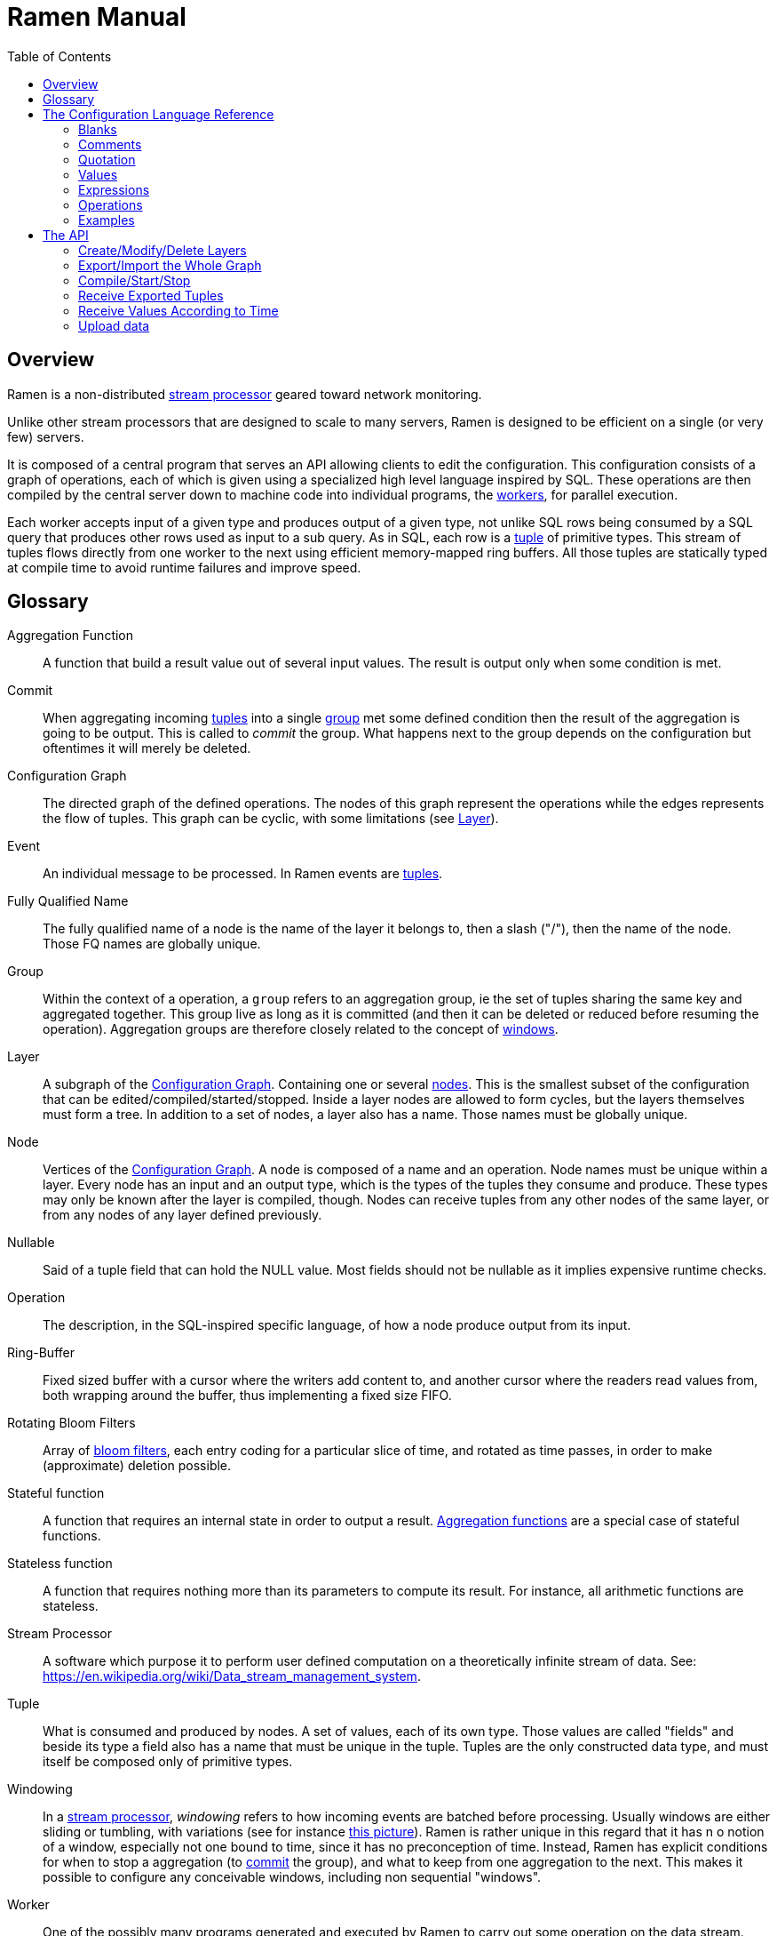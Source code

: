 // vim:filetype=asciidoc expandtab spell spelllang=en ts=2 sw=2
ifdef::env-github[]
:tip-caption: :bulb:
:note-caption: :information_source:
:important-caption: :heavy_exclamation_mark:
:caution-caption: :fire:
:warning-caption: :warning:
:imagesdir: https://github.com/PerformanceVision/ramen/raw/master/docs/
endif::[]

= Ramen Manual
:toc:
:icons:
:lang: en
:encoding: utf-8

== Overview

Ramen is a non-distributed xref:StreamProcessor[stream processor] geared
toward network monitoring.

Unlike other stream processors that are designed to scale to many servers,
Ramen is designed to be efficient on a single (or very few) servers.

It is composed of a central program that serves an API allowing clients to edit
the configuration. This configuration consists of a graph of operations, each
of which is given using a specialized high level language inspired by SQL.
These operations are then compiled by the central server down to machine code
into individual programs, the xref:Worker[workers], for parallel execution.

Each worker accepts input of a given type and produces output of a given type,
not unlike SQL rows being consumed by a SQL query that produces other rows used
as input to a sub query. As in SQL, each row is a xref:Tuple[tuple] of
primitive types.  This stream of tuples flows directly from one worker to the
next using efficient memory-mapped ring buffers.  All those tuples are
statically typed at compile time to avoid runtime failures and improve speed.

== Glossary

[glossary]
[[AggregationFunction]]Aggregation Function::
  A function that build a result value out of several input values.
  The result is output only when some condition is met.

[[Commit]]Commit::
  When aggregating incoming xref:Tuple[tuples] into a single
  xref:Group[group] met some defined condition then the result of the
  aggregation is going to be output. This is called to _commit_ the group.
  What happens next to the group depends on the configuration but oftentimes
  it will merely be deleted.

[[ConfGraph]]Configuration Graph::
  The directed graph of the defined operations. The nodes of this graph
  represent the operations while the edges represents the flow of tuples.
  This graph can be cyclic, with some limitations (see xref:Layer[]).

[[Event]]Event::
  An individual message to be processed. In Ramen events are
  xref:Tuples[tuples].

[[FQName]]Fully Qualified Name::
  The fully qualified name of a node is the name of the layer it belongs to,
  then a slash ("/"), then the name of the node. Those FQ names are globally
  unique.

[[Group]]Group::
  Within the context of a operation, a `group` refers to an aggregation group,
  ie the set of tuples sharing the same key and aggregated together. This
  group live as long as it is committed (and then it can be deleted or reduced
  before resuming the operation). Aggregation groups are therefore closely
  related to the concept of xref:Windowing[windows].

[[Layer]]Layer::
  A subgraph of the xref:ConfGraph[Configuration Graph]. Containing one or
  several xref:Node[nodes]. This is the smallest subset of the configuration
  that can be edited/compiled/started/stopped. Inside a layer nodes are allowed
  to form cycles, but the layers themselves must form a tree.
  In addition to a set of nodes, a layer also has a name. Those names must be
  globally unique.

[[Node]]Node::
  Vertices of the xref:ConfGraph[Configuration Graph]. A node is composed of a
  name and an operation. Node names must be unique within a layer.  Every node
  has an input and an output type, which is the types of the tuples they
  consume and produce. These types may only be known after the layer is compiled,
  though. Nodes can receive tuples from any other nodes of the same layer, or
  from any nodes of any layer defined previously.

[[Nullable]]Nullable::
  Said of a tuple field that can hold the NULL value. Most fields should not be
  nullable as it implies expensive runtime checks.

[[Operation]]Operation::
  The description, in the SQL-inspired specific language, of how a node produce
  output from its input.

[[RingBuffer]]Ring-Buffer::
  Fixed sized buffer with a cursor where the writers add content to, and
  another cursor where the readers read values from, both wrapping around the
  buffer, thus implementing a fixed size FIFO.

[[RotatingBloomFilters]]Rotating Bloom Filters::
  Array of https://en.wikipedia.org/wiki/Bloom_filter[bloom filters], each
  entry coding for a particular slice of time, and rotated as time passes, in
  order to make (approximate) deletion possible.

[[StatefulFunction]]Stateful function::
  A function that requires an internal state in order to output a result.
  xref:AggregationFunction[Aggregation functions] are a special case of
  stateful functions.

[[StatelessFunction]]Stateless function::
  A function that requires nothing more than its parameters to compute its
  result. For instance, all arithmetic functions are stateless.

[[StreamProcessor]]Stream Processor::
  A software which purpose it to perform user defined computation on a
  theoretically infinite stream of data.
  See: https://en.wikipedia.org/wiki/Data_stream_management_system.

[[Tuple]]Tuple::
  What is consumed and produced by nodes.  A set of values, each of its own
  type. Those values are called "fields" and beside its type a field also has a
  name that must be unique in the tuple.  Tuples are the only constructed data
  type, and must itself be composed only of primitive types.

[[Windowing]]Windowing::
  In a xref:StreamProcessor[stream processor], _windowing_ refers to how
  incoming events are batched before processing. Usually windows are either
  sliding or tumbling, with variations (see for instance
  https://i.stack.imgur.com/mm06A.jpg[this picture]). Ramen is rather unique
  in this regard that it has n o notion of a window, especially not one bound
  to time, since it has no preconception of time. Instead, Ramen has explicit
  conditions for when to stop a aggregation (to xref:Commit[commit] the
  group), and what to keep from one aggregation to the next. This makes it
  possible to configure any conceivable windows, including non sequential
  "windows".

[[Worker]]Worker::
  One of the possibly many programs generated and executed by Ramen to carry
  out some operation on the data stream.

== The Configuration Language Reference

We describe first values, then expressions, then operations.  All these
concepts reference each others so there is no reading order that would save
you from jumping around. First reading may not be clear but everything should
eventually fall into place.

=== Blanks

Any blank or newline is a separator.

=== Comments

As in SQL, two dashes introduce a line comment. Everything from those dashes
and the end of that line is considered a space.

There is no block comments.

=== Quotation

Some rare reserved keywords cannot be used as identifiers unless surrounded by
simple quotes.

=== Values

==== NULLs

Like in SQL, some field may have the NULL value. Ramen typing system knows what
value can be NULL and spare the NULL checks unless necessary.

Users can check if a nullable value is indeed NULL using the +IS NULL+ or +IS
NOT NULL+ operators, which turn a nullable value into a boolean. This is useful
in `where` clauses.

+NULL+ is both a type and a value. The +NULL+ value is the only possible value
of the +NULL+ type, or a possible value for any nullable field.

To write a literal +NULL+ value (of the +NULL+ type, for what it's worth),
enter `NULL`.

==== Booleans

The type for booleans is called `boolean` (`bool` is also accepted).
Boolean true and false are spelled `true` and `false`.

==== Strings

The type for character strings is called `string`.  A literal string is double
quoted (with +"+). To include a double-quote, backslash it.  Other characters
can be backslashed: single quote (+"\'"+), newlines (+"\n"+ and +"\r"+),
horizontal tab (+"\t"+), backspace (+"\b"+) and the backslash itself (+"\\"+).

Some functions consider strings as UTF-8 encoded, some consider strings as mere
sequence of bytes.

==== Floats

The type for real numbers is called `float`. It is the standard IEEE.754 64
bits float.  Literal values will cause minimum surprise: dot notation
(`"3.14"`) and scientific notation (`"314e-2"`) are supported.

==== Integers

Ramen allows integer types of 5 different sizes from 8 to 128 bits, signed
or unsigned: `i8`, `i16`, `i32`, `i64`, `i128`, that are signed, and `u8`,
`u16`, `u32`, `u64` and `u128`, that are unsigned.

When writing a literal integer you can specify its intended type by suffixing
it with the type name (for instance: `42u128` would be an unsigned integer 128
bits wide). If you do not then Ramen will choose the narrowest possible type
that can accommodate that integer value and that's not smaller than i32.  Thus,
to get a literal integer smaller than i32 one has to suffix it.

In addition to the suffix, you can also use a cast, using the type name as a
function: `u128(42)`. This is equivalent but more general as it can be used on
other expression than simple literal integers.

==== Network addresses

Ethernet addresses are accepted with the usual notation, such as:
`18:d6:c7:28:71:f5` (without quotes, those are not strings!) They are
internally stored as 48bits unsigned integers and can be casted from/to other
integer types.

IP addresses are also accepted, either v4 or v6, again without strings.

CIDR addresses are also accepted; for instance `192.168.10.0/24`.

Some functions will check that an IP belongs to a CIDR.

=== Expressions

==== Literal values

Any literal value (as described in the previous section) is a valid expression.

==== Tuple field names

In addition to literal values one can refer to a tuple field. Which tuples are
available depends on the clause but the general syntax is:
`tuple_name.field_name`. The prefix (before the dot) can be omitted in most
cases and then the field is understood to refer to the "in" tuple (the input
tuple).

Here is a list of all possible tuples, in order of appearance in the data flow:

[[input-tuple]]
===== Input tuple

The tuple that has been received as input.  Its name is `in` and that's also
the default tuple when the tuple name is omitted.

You can use the `in` tuple in all clauses as long as there is an input.
When used in a `commit` clause, it refers to the last received tuple.

[[last-in-tuple]]
===== Last Input tuple

Named `in.last`, it is the _previous_ input tuple.
Can be used to retrieve the field of the previous received tuple.

Can be used in the `where`, `select` and `commit/flush` clauses.

When `in` is the first tuple ever, then `in.last` is the same as `in`.

[[selected-tuple]]
===== Selected tuple

Named `selected.last`, this is the last tuple that passed the +WHERE+ filter
(before `in`).

The `selected.last` tuple can be used anywhere but in a `group-by` clause.

There is also a `selected` tuple that has only virtual fields.
See xref:virtual-fields[next section about virtual fields] for details.

When `in` is the first tuple to pass the +WHERE+ filter then `selected.last`
is the same as `in`. This situation can nonetheless be detected using the
`#count` virtual field.

[[unselected-tuple]]
===== Unselected tuple

Named `unselected.last`, this is the last tuple that failed to pass the
+WHERE+ filter.

It can be used in the same places as the `selected` tuple, that is pretty much
everywhere.

When no tuple failed the +WHERE+ filter yet, then `unselected.last` is the same as `in` but for the virtual fields.

There is also a `unselected` tuple that has only virtual fields.

[[output-tuple]]
===== Output tuple

The tuple that is going to be output (if the +COMMIT+ condition holds
`true`).  Its name is `out`.  The only places where it can be used is in the
commit and `flush-when` clauses.

It is also possible to refer to fields from the out tuple in `select` clauses
which creates the out tuple, but only if the referred fields has been defined
earlier. So for instance this is valid:

[source,sql]
----
  SELECT
    sum payload AS total,
    end - start AS duration,
    total / duration AS bps
----

where we both define and reuse the fields `total` and `duration`. Notice that
here the name of the tuple has been eluded -- despite "in" being the default
tuple, on some conditions it is OK to leave out the "out" prefix as well.
This would be an equivalent, more explicit statement:

[source,sql]
----
  SELECT
    sum in.payload AS total,
    in.end - in.start AS duration,
    out.total / out.duration AS bps
----

It is important to keep in mind that the input and output tuples have
different types.

[[first-tuple]]
===== First tuple

Named `group.first` or just `first`, refers to the first tuple of an
aggregation.  Can be used anywhere but in the `group-by` clause itself.

Same type as the input tuple.

There is also a `group` tuple with only virtual fields.

[NOTE]
It is worth noting that it makes the operation slower to use any tuple from
the `group` family in the `where` clause since it requires to build the key and
retrieve the aggregate even for tuples that will end up being filtered out.

[[last-tuple]]
===== Last tuple

Named `group.last` or just `last`.  Same as `first`, but refers to the last
tuple aggregated in the current bucket.

Same type as the input tuple.

Differs from `previous` by its type (`previous` is the current product of the
operation while `last` is the last aggregated _input_ tuple) and in that it
can also be used in the `select` clause and the `where` clause.

[[previous-tuple]]
===== Previous tuple

Named `group.previous` or just `previous`, refers to the previous version of
the output tuple. Notice that this is not the lastly output tuple but the
previous value for `out`, which have actually been output only if the commit
expression returned true (and the aggregate haven't been flushed).

Can only be used in the `commit` clause or `flush-when` clause.

When the aggregate is fresh new then that tuple is set to `out`.

Same type as the `out` tuple, obviously.

Usage example:

[source,sql]
----
  SELECT key, LAST(signal) AS signal GROUP BY key
    COMMIT WHEN previous.signal != out.signal
    FLUSH WHEN false
----

To transform a succession of `key, signal` with possibly many times the same
signal value into a stream of `key, signal` omitting the repetitions.

[[virtual-fields]]
===== Virtual fields

In addition to the normal fields of the tuples, some special tuples have
'virtual' fields, that are fields which values are computed internally rather
than explicitly in the operation code.  To distinguish them from normal
fields their name starts with a dash ('#').  Here is a list of all available
virtual fields and which tuple they apply to:

.Virtual Fields
|===
|Field name| Content

| `in.#count`
| How many tuples have been received (probably useless in itself but handy for comparison or with modulus).

| `selected.#count`
| How many tuples have passed the WHERE filter.

| `selected.#successive`
| How many tuples have passed the WHERE filter without any incoming tuple failing to pass.

| `unselected.#count`
| How many tuples have failed the WHERE filter.

| `unselected.#successive`
| How many tuples have failed the WHERE filter without any incoming tuple passing it.

| `group.#count`
| How many tuples were added so far to form the output tuple. Can be used both in the `where` clause and in the `select` clause.

| `group.#successive`
| How many successive incoming tuples were assigned to that group (same `group by` key).

| `out.#count`
| In the `select` clause, how many tuples have been output so far. For +SELECT+ operations, use `selected.#count` instead.
|===

NOTE: `group.#successive` is unchanged by an aggregate flush operation and
therefore make little sense in a `remove/keep` clause.

==== Operators and Functions

Predefined functions can be applied to expressions to form more complex
expressions.

You can use parentheses to group expressions.  A
xref:table-of-precedence[table of precedence] is given at the end of this
section.

Here we list all available functions. There is no way to define your own
functions short of adding them directly into Ramen source code. Therefore,
there is no real difference between 'operators' and 'functions'.

It is more useful to distinguish between stateless and stateful functions,
though. Function state (for those that have one) can be chosen to have either a
global lifespan or a per-group lifespan. The default lifespan for aggregate
functions is the group and the default lifespan for other stateful functions is
global.  Add "globally" after the function name to force it to use the global
lifespan and "locally" to force the per-group lifespan. For instance, the `sum`
function, being an aggregate function, use a group-wise state by default,
meaning +sum x+ is equivalent to +sum locally x+. To make it use a global state
(and build the sum over all incoming tuples regardless of how they are
grouped), write: +sum globally x+.

===== Boolean operators

`and`, `or`: infix, +bool ⨉ bool → bool+

`not`: prefix, +bool → bool+

===== Arithmetic operators

`+`, `-`, `*`, `//`, `^`: infix, +num ⨉ num → num+, where +num+ can be
any numeric type (integer or float).

The size of the result is the largest of the size of the operands.  Both
operands will also be converted to the largest of their type before proceeding
to the operation. For instance, in `1 + 999`, `1` will be converted to +i16+
(the type of `999`) and then a 16 bits addition will yield a 16 bits result
(regardless of any overflow). If you expect an overflow then you need to
explicitly cast to a larger type.

Notice that `//` is the integer division

`/`: infix, floating point division, +float ⨉ float → float+.

`%`: infix, the integer remainder, +int ⨉ int → int+.

`abs`: prefix, absolute value, +num ⨉ num → num+.

===== Comparison operators

`>`, `>=`, `<=`, `<`: infix, +num ⨉ num → bool+.

`=`, `!=`, `<>`: infix, +any ⨉ any → bool+, where +any+ refers to any type.

Notice that `<>` and `!=` are synonymous.

As for arithmetic operators, operand types will be enlarged to the largest
common type and the operation will return that same type.

===== Time related functions

`age of ...` or `age(...)`. Expects its argument to be a timestamp in the UNIX
epoch and will return the difference between that timestamp and now.

`now` returns the current timestamp as a float.

`sequence` or `sequence(start)` or `sequence(start, step)`

Will output a sequence increasing (of the given `step`, or `1` by default) at
every read incoming tuple (or at every produced tuples, for +YIELD+
operations).

===== Casts

Any type name used as a function would convert its argument into that type.
For instance: `int16(42)` or `int16 of 42`.

===== NULL related function

`is [not] null`: postfix, +any nullable → bool+.

Turns a nullable value into a boolean. Invalid on non-nullable values.

For instance: `null is null` is trivially true, while `some_field is not
null` can be either true or not depending on the tuple at hand.

`42 is null` is an error, though, as 42 is not nullable.

`coalesce`: prefix, +any nullable ⨉ ... ⨉ any non nullable → any non
nullable+

Get rid of nullability by providing a fallback non-nullable value. The result
will be the value of the first non-null argument, and is guaranteed to be
non-nullable.

===== String functions

`length`, prefix, +string → uint16+: length _in bytes_ of a string.
(TODO: length in characters)

`+`, infix, +string ⨉ string → string+, concatenation.

`lower`, prefix, +string → string+, convert to lowercase.

`upper`, prefix, +string → string+, convert to uppercase.

Notice that `lower` and `upper` will alter only characters that are part
of the US-ASCII character set.

`like`, prefix, +string ⨉ pattern → bool+ where any '%' in pattern will
match any substring. TODO: '_' to match any single character.

`split`, prefix, +string ⨉ string → multiple strings+ where the first string
is the delimiter where to cut the second string. This function output each
fragment successively.

===== Arithmetic functions

`abs`, prefix, +num → num+, absolute value.

`exp`, prefix, +num → float+, exponential.

`log`, prefix, +num → float+, logarithm.

`sqrt`, prefix, +num → float+, square root.

===== Network functions

`in`, infix, +address ⨉ cidr → bool+, true iif the given address belongs to
the CIDR range. Notice that the address can be either IPv4 or IPv6 but the
CIDR must correspond to it.

===== Miscellaneous stateless functions

`hash`, prefix, +any → int64+, turn anything into a 64 bits integer.

==== Aggregate functions

Aggregate functions are stateful functions that combines the current value
with previous values.  For instance, `max response_time` will compute the max
of all the `response_time` fields of all incoming tuples (until the `commit`
clause instruct Ramen to output this aggregated tuple).

===== Min, Max, Sum, Avg

Compute the `max`, `min`, `sum` and `avg` of the (numeric) input values.

For `sum`, beware that you may want a larger integer type than the one from
the operand!

===== And, Or

Compute the logical `and` and `or` of the (boolean) input values.

===== First, Last

Remember only the `first` or the `last` value encountered in this aggregation.

===== Percentile

Most aggregate functions needs only to keep the current aggregate value and
can combine it with new incoming values to produce the next current
aggregate.

This function is more expensive as it requires to actually keep all
encountered values until the aggregate is flushed.

Example: `95th percentile of (response_time + data_transfert_time)`

Notice the infix notation.

==== Timeseries functions

`lag`, prefix, +int ⨉ any → any+, delayed value of some expression. For
instance, `lag (3, f)` returns the value of f 3 steps earlier. Can be used for
instance to compute a poor man's derivative `f - lag(1, f)`

Following functions share the notion of _seasonality_.

Seasonality is like weak periodicity: a seasonal timeseries is a timeseries
which is strongly auto-correlated for some period P without being strictly
periodic. When this is the case, one often wants to compute some function
over the past k same seasons. For instance, if `v` has a seasonality of `p`,
one might want to know the average of the last 10 seasons:
`(v(t-p) + v(t-2p) + v(t-3p) + ... + v(t-10p)) / 10`.

The following functions are such functions, parameterized by `p` (the
seasonality) and `k` (how many seasons in the past to consider). Notice that
in the example above as well as in the functions below the current value is
skipped: `v(t)` is not in the average. This is because we often want to
compare the past seasons with the current value.

Seasonality is similar to fixed length windows but implemented at the
function level rather than at the aggregation level.

`season_moveavg`, prefix, +int ⨉ int ⨉ num → float+, seasonal moving
average.

For a timeseries of seasonality `p` (first parameter), returns the average of
the last `k` values (second parameter), skipping the current one. The third
parameter is numerical expression. The result will be a float. This is the
same computation than the exemple given above.

`moveavg`: same as `season_moveavg` with `p=1`.

`k-moveavg` or `k-ma`: alternative infix syntax for `moveavg`.

`season_fit`, prefix, +int ⨉ int ⨉ num → float+, linear regression
(fitting).

`fit`: same as `season_fit` with `p=1`.

`season_fit_multi`, prefix, +int ⨉ int ⨉ num ⨉ ... → float+, multiple linear
regression. This is a variadic function. The first `num` (mandatory) is the
parameter to be fitted, and all other following optional numbers are
regression parameters helping with the fitting.

`fit_multi`: same as `season_fit_multi` for `p=1`.

`smooth`, prefix, +float ⨉ num → float+, exponential smoothing of the value
(second parameter). The first parameter is a constant float providing the
exponent (between 0 and 1, the smaller the softer the smooth).

`smooth`, prefix, +num → float+, same as above with a default smoothing
factor of 0.5.

==== Miscellaneous Stateful Functions

`remember`, prefix, +float ⨉ float ⨉ float ⨉ any → bool+, tells if a value
have been seen before.

This uses rotating bloom filters. First parameter is the false positive rate
that should be aimed at, second is how to compute the event time, third is
the duration, in seconds, that the function should remember values, and
finally the last argument is the value to remember. The function will return
true if it remember that value (and it will memorize it for next calls).
There can be false positives (`remember` returning true while in fact that
very value has never been seen) but no false negative (`remember` returning
false while this value had in fact been seen earlier).

Notes:

- To remember a value made of several components you could use the `hash`
  function.

- When possible, it might save a lot of space to aim for a high false
  positive rate and account for it in the surrounding calculations, as
  opposed to aim for a low false positive rate.

==== Conditionals

Conditional expressions can appear anywhere an expression can.  Conditions
are evaluated from left to right and evaluation stops as soon as the
consequent is determined.

===== CASE Expressions

The only real conditional is the case expression. Other forms of conditionals
are just syntactic sugar for it. Its general syntax is:

[source,sql]
----
CASE
  WHEN cond1 THEN cons1
  WHEN cond2 THEN cons2
  ...
  ELSE alt
END
----

...where you can have as many `when` clauses as you want, including 0, and
the `else` clause is also optional.

All conditions must be of type bool. Consequents can have any type as long
as they have all the same. That is also the type of the result of the
CASE expression.

Regarding nullability: if there are no else branch, or if any of the
condition or consequent is nullable, then the result is nullable. Otherwise
it is not.

===== Variants

`IF cond THEN cons` or `IF(cond, cons)`: simple variant that produce either
`cons` (if `cond` is true) or `NULL`.

`IF cond THEN cons ELSE alt` or `IF(cond, cons, alt)`: same as above but with
an ELSE branch.

[[table-of-precedence]]
==== Operator precedence

From higher precedence to lower precedence:

.Table Operator precedence
|===
|Operator |Associativity

| functions
| left to right

| `not`, `is null`, `is not null`
| left to right

| `^`
| right tot left

| `*`, `//`, `/`, `%`
| left to right

| `+`, `-`
| left to right

| `>`, `>=`, `<`, `<=`, `=`, `<>`, `!=`
| left to right

| `or`, `and`
| left to right
|===


=== Operations

==== Read

The simplest way to get tuples may be to read them from CSV files. The +READ+
operation does just that, reading a set of files and then waiting for more
files to appear in the specified path.

Its syntax is:

[source,sql]
----
  READ [AND DELETE] FILES "file_pattern"
    [ PREPROCESS WITH "preprocessor" ]
    [ SEPARATOR "separator" ] [ NULL "null" ] (
    first_field_name first_field_type [ [ NOT ] NULL ],
    second_field_name second_field_type [ [ NOT ] NULL ],
    ...
  )
----

If +AND DELETE+ is specified then files will be deleted as soon they are
opened (or as soon as they are fully read, when a preprocessor is used).

The +file_pattern+, which must be quoted, is a file name that can use the
star character ("*") as a wildcard matching any possible substring. This
wildcard can only appear in the file name section of the path and not in any
directory, though.

In case a proprocessor is given then it must accept the file content in its
standard input and outputs the actual CSV in its standard output.

The CSV will then be read line by line, and a tuple formed from a line by
splitting that line according to the delimiter (the one provided or the
default coma (",")). The rules to parse each individual data types in the CSV
are the same as to parse them as literal values in the node operation code.
In case a line fails to parse it will be discarded.

The CSV reader cannot parse headers.  CSV field values can be double-quoted
to escape the CSV separator from that value.

If a value is equal to the string passed as NULL (the empty string by
default) then the value will be assumed to be NULL.

Field names must be valid identifiers (aka string made of letters,
underscores and digits but as the first character), field types must be one
of `bool`, `string`, `float`, `u8`, `i8`, `u16`, etc...  and nullable, if
set, must be either `null` or `not null` to specify whether this field can be
NULL or not (default to `null`).

Examples:

[source,sql]
----
READ FILE "/tmp/test.csv" SEPARATOR "\t" NULL "<NULL>" (
  first_name string NOT NULL,
  last_name string,
  year_of_birth u16 NOT NULL,
  year_of_death u16)
----

[source,sql]
----
READ FILES "/tmp/test/*.csv.gz" PREPROCESSOR "zcat" (
  first_name string NOT NULL,
  last_name string)
----

==== Receive

A variation of the above: Instead of +READ FILE "pattern"+ just enter +RECEIVE+
and Ramen will accept CSV file POSTed at +/upload/node_fully_qualified_name/+
and will process them as they were CSV files taken from the file system.

Notice that in that case the CSV file will not be kept in the file system and
will therefore not be read again after restart, as if +AND DELETE+ was
provided in a +READ FILE+ operation.

Example:

[source,sql]
----
RECEIVE SEPARATOR "\t" NULL "<NULL>" (
  first_name string NOT NULL,
  last_name string)
----

==== Yield

If you just want a constant expression to supply data to its child nodes
you can use the yield expression. This is particularly useful in conjunction
with the `now` and `sequence` functions, or for tests, but otherwise rather
pointless.

Syntax:

[source,sql]
----
  YIELD expression1 AS name1, expression2 AS name2, expression3 AS name3...
----

Yield merely produces an infinite stream of tuples, as fast as the downstream
nodes can consume them.

==== Group By

Group-By is the meat of Ramen's operation. It performs filtering,
aggregation, windowing and projection. As each of those processes are
optional let's see each of them separately before diving into the big
picture.

===== Filtering - the `where` clause

If all you want is to select tuples matching some conditions, all you need is a
filter. For instance, if you have a source of persons and want to filter only
men older than 40, you could create an operation consisting of a single `where`
clause, such as:

[source,sql]
----
WHERE is_male AND age > 40 FROM source
----

As is evidenced above, the syntax of the `where` clause is as simple as:

[source,sql]
----
WHERE condition FROM source
----

Notice that the clauses order within an operation generally doesn't
matter so this would be equally valid:

[source,sql]
----
FROM source WHERE condition
----

The condition can be any expression which type is a non-nullable boolean.

NOTE: The default `where` clause is +WHERE true+.

===== Projection - the `select` clause

To follow up on previous example, maybe you are just interested in the
persons name and age. So now you could create this operation to select only
those:

[source,sql]
----
SELECT name, age FROM source
----

Instead of mere field names you can write more interesting expressions:

[source,sql]
----
SELECT (IF is_male THEN "Mr. " ELSE "Ms. ") + name AS name,
       age date_of_birth as age_in_seconds
FROM source
----

The general syntax of the `select` clause is:

[source,sql]
----
  SELECT expression1 AS name1, expression2 AS name2, ...
----

You can also replace _one_ expression anywhere in this list by a star (`*`).
All fields from the input which are not already present in the list will be
copied over to the output. What is meant here by "being present" is: having
the same field name and a compatible type. Since field names must be unique,
this is an error if an expression of an incompatible type is aliased to the
same name of an input type together with the star field selector.

NOTE: The default `select` clause is: +SELECT *+

===== Aggregation

Some functions that might be used in the +SELECT+ build their result
from several input values, and output a result only when some condition is
met. Aggregation functions are a special case of stateful functions.
Stateful functions are functions that needs to maintain an internal state in
order to be able to output a result. A simple example is the `lag` function,
which merely output the past value for every new value.

The internal state of those functions can be either global to the whole
operation, or specific to a group, which is the default. A group is a set of
input tuple sharing something in common. For instance, all persons with the
same age and sex. LEt's take an example, and compute the average salary per
sex and age. `avg` is the archetypal aggregation function.

[source,sql]
----
SELECT avg salary FROM employee GROUP BY age, is_male
----

What happens here for each incoming tuple:

. Extract the fields age and is_male and makes it the `key` of this tuple;

. Look for the group for this key.

.. If not found, create a new group made only of this tuple. Initialize its
   average salary with this employee's salary;

.. If found, add this salary to the average computation.

The `group-by` clause in itself is very simple: it consists merely on a list of
expressions building a key from any input tuple:

[source,sql]
----
GROUP BY expression1, expression2, ...
----

You can mix stateful functions drawing their state from the group the tuple
under consideration belongs to, with stateful functions having a global state.
Where a stateful function draws its state from depends on the presence or
absence of the `globally` modifier to the function name. For instance, let's
also compute the global average salary:

[source,sql]
----
SELECT avg salary, avg globally salary AS global_avg_salary
FROM employee GROUP BY age, is_male
----

Each time the operation will output a result, it will have the average (so far)
for the group that is output (automatically named `avg_salary` since no better
name was provided) and the average (so far) globally (named explicitly
`global_avg_salary`).

Contrary to SQL, it is not an error to select a value from the input tuple with
no aggregation function specified. The output tuple will then just use the
current input tuple to get the value (similarly to what the `last` aggregation
function would do).

This is also what happens if you use the `*` (star) designation in the `select`
clause. So for instance:

[source,sql]
----
  SELECT avg salary, *
  FROM employee GROUP BY age, is_male
----

...would output tuples made of the average value of the input field +salary+
and all the fields of input tuples, using the last encountered values.

NOTE: The default `group-by` clause is: nothing! All tuples will be assigned
to the same and only group, then.

Hopefully all is clear so far. Now the question that's still to be addressed
is: When does the operation output a result? That is controlled by the
`commit` clause.

===== Windowing, part 1: the `commit` clause

Windowing is a major difference with SQL, which stops aggregating values when
it has processed all the input. Since stream processors model an unbounded
stream of inputs one has to give this extra piece of information.

Conceptually, each time a tuple is received Ramen will consider each group
one by one and evaluate the +COMMIT+ condition to see if an output should be
emitted.

Obviously, Ramen tries very hard *not* to actually do this as it would be
unbearably slow when the number of groups is large. Instead, it will consider
only the groups for which the condition might have changed ; usually, that
means only the group which current tuple belongs to.

So, the syntax of the `commit` clause is simple:

[source,sql]
----
COMMIT WHEN condition
----

...where, once again, condition can be any expression which type is a
non-nullable boolean.

NOTE: The default `commit` clause is: +true+, to commit every selected tuples.

The next and final step to consider is: when a tuple is output, what to do
with the group? The simplest and more sensible thing to do is to delete it so
that a fresh new one will be created if we ever met the same key.

Indeed, the above syntax is actually a shorthand for:

[source,sql]
----
COMMIT AND FLUSH WHEN condition
----

This additional +AND FLUSH+ means exactly that: when the condition is true,
commit the tuple _and_ delete (flush) the group.

If this is the default, what are the other options?

===== Windowing, part 2: the `flush` clause

Instead of deleting the group, one can:

- Remove the `n` oldest entries with +SLIDE n+;
- Remove all entries satisfying a condition with +REMOVE condition+;
- Conversely, keep only the entries satisfying a condition with +KEEP condition+
  (syntactic sugar for +REMOVE not (condition)+);

Notice that +SLIDE+ assumes that the tuples are received in some meaningful
order, which is generally not true. It is thus often safer to use a proper
filter and use a time value (or other ordered value) from the input tuple to
perform the selection, for a very modest performance fee.

TODO: an +ORDER BY expression+ to goes with the +SLIDE+.

Also, it is important to be aware that "removing" tuples from the aggregate
requires that all received tuples be kept for next aggregate and be "replayed"
when the aggregate is "flushed"; therefore windowing has a sizeable impact on
performance, memory wise as well as time wise, and should be used only when a
small number of tuples are kept from one window to the next.

So the syntax for the `commit` clause that has been given in the previous
section should really have been:

[source,sql]
----
COMMIT [ AND [ FLUSH | SLIDE n | REMOVE condition | KEEP condition ] ] WHEN condition
----

There is no +FLUSH+ method to keep the group as it is, but you could easily
+SLIDE 0+, for instance. But even better not to flush at all, since _when_ to
flush is also a parameter that can be set independently of when to commit.

Indeed, when its not bundled with the `commit` clause, the `flush` clause is:

[source,sql]
----
( FLUSH | SLIDE n | REMOVE condition | KEEP condition ) WHEN condition
----

so to keep the groups as they are the simplest is to add:

[source,sql]
----
FLUSH WHEN false
----

Notice that when an explicit `flush` clause is present, then the flush method
must not also be bundled with the `commit` clause, as that would be redundant
at best and ambiguous at worse.

So, as an example, suppose we want the average salaries emitted every time we
added 10 persons in the aggregation group:

[source,sql]
----
SELECT avg salary, avg globally salary AS global_avg_salary
FROM employee GROUP BY age, is_male
COMMIT WHEN group.#count >= 10
FLUSH WHEN false
----

Suppose instead we want a sliding window over the last 10 persons of a group:

[source,sql]
----
...
COMMIT AND SLIDE 1 WHEN group.#count >= 10
----

NOTE: The default `flush` clause is to flush the group after committing a
tuple.

===== Outputting: How Tuples Are Sent To Child Nodes

When Ramen commits a tuple, what tuple exactly is it?

The output tuple is the one that is created by the `select` clause, with no
more and no less fields. The types of those fields is obviously heavily
influenced by the type on the input tuple. This type itself comes mostly from
the output type of the parent nodes. Therefore changing an ancestor
operation might change the output type of an unmodified node.

The output tuple is then sent to each of the children nodes, before a new input
tuple is read. No batching takes place in the nodes, although batching does
take place in the communication in between them (the ring-buffers).  Indeed,
when a node has no tuple to read it _sleeps_ for a dynamic duration that is
supposed to leave enough time for N tuples to arrive, so that next time the
node is run by the operating system there are, in average, N tuples waiting.
This behavior is designed to be efficient (minimizing syscalls when busy and
avoiding trashing the cache), but offers no guaranteed batching. If a
computation requires batches then those batches have to be computed using
windowing, as described above.

===== Outputting: Notifying External Tools

Ramen is designed to do alerting, that is to receive a lot of information, to
analyze and triage it, and eventually to send some output result to some
external program. By design, there is a huge asymmetry between input and
output: Ramen receives large amount of data and produces very little of it.
This explains why the mechanisms for receiving tuples are designed to be
efficient while mechanisms for sending tuples outside are rather designed to
be convenient.

And what's more convenient than a simple HTTP GET?

A +Group By+ operation can have a `notify` clause that will cause Ramen to
get the specified URL via HTTP whenever a tuple is xref:Commit[committed].

The URL parameter is a string that can contain special placeholders for the
output tuple field names (with or without the "out" prefix) that will be
replaced by the actual field value.

So for example, given a stream of people with both a name and a location, we
could notify some service each time a person named "Waldo" is spotted:

[source,sql]
----
NOTIFY "http://i_found_waldo.com/?location=${location}"
WHEN name = "Waldo"
----

NOTE: +WHEN+ is an alias for +WHERE+.

This works because the default `select` clause is +SELECT *+ and the default
`commit` clause is to commit every selected tuple.

The result of the GET is discarded.

===== Outputting: Exporting Tuples For Posterity

Storing output tuples can be useful, but doing so for every node would be
wasteful.

You can select which nodes output is to be stored on disc with the `export`
clause.

Just marking a +Group By+ operation with the +EXPORT+ keyword alone is enough
for all produced tuples to be stored. Stored tuples can later be retrieved
using the `export` API.

When later retrieval of tuples is important, it is even better to tell Ramen
how to compute the tuple-time, so that accurate timeseries can be retrieved
using the `timeseries` API. That is what the rest of the `export` clause is
for.

[source,sql]
----
EXPORT [ EVENT STARTING AT identifier [ * scale ]
             [ WITH DURATION [ identifier [ * scale ] | constant ] |
               AND STOPPING AT identifier [ * scale ] ] ]
----

Contrary to most stream processing tools, events have not only a time but a
duration, that can be specified either as an actual length or as an ending
time.

In the above, +identifier+ represent the name of an input field where the
event time (or duration) is to be found. +scale+ must be a number and the
field it applies to must be multiplied by this number to obtain seconds
(either to build a time as a UNIX timestamp or to obtain a duration).
+constant+ is a constant number of seconds representing the duration of the
event, if it's known and constant.

With all these information, the `timeseries` API call will be able to produce
accurate results.

In the future these might also be used to obtain default time for functions
requiring it (such as the `remember` function).

For instance if we had minutely metric collection from sensors with a field
"time" in milliseconds we could write:

[source,sql]
----
SELECT whatever FROM sensors WHERE some_condition
EXPORT EVENT STARTING AT time * 0.001 WITH DURATION 30
----

===== Outputting: Limiting The Output

Many time when triaging data we want to consider only the most important of
the aggregation groups, for some definition of "important".

For instance, we may want to focus on the top 10 lowest yearly salary in our
employee stream so that we do not waste processing time on the rest.

The `top` clause offers to ignore all but the most important groups:

[source,sql]
----
SELECT name FROM employee
GROUP BY name
TOP 10 BY -avg(salary) WHEN group.#count = 12
----

Notice that the minus sign before the `avg` function: this is because TOP
selects the highest result of the given expression. As we want to select the
lowest salaries we have to ask for the top negative salaries.

Notice also that the top replaces both the `commit` and `flush` clauses with a
single condition that will in practice work like a global `commit and flush`
clause: once this condition is met all groups will be output and reset. After
that a whole new TOP will start with the next tuples to come.

The general syntax of the `top` clause is:

[source,sql]
----
TOP number BY expression WHEN condition
----

Where the number must be a positive integer and the expression must refers only
to the input tuple and produce a number that will be used as a _weight_
contributed to the group by that input tuple.

The presence of a `top` clause changes slightly how a +Group By+ operation
works. First and foremost, the number of groups that are maintained in memory
is reduced to the same magnitude as the selected number, which can greatly
reduce the memory footprint of the operation.

===== The Complete Picture

We are now able to give the full syntax and semantic of the +Group By+
operation:

[source,sql]
----
SELECT expression1 AS name1, expression2 AS name2, ...
WHERE condition
FROM source
GROUP BY expression1, expression2, ...
TOP number BY expression WHEN condition
COMMIT [ AND ( FLUSH | SLIDE n | REMOVE condition | KEEP condition ) ] WHEN condition
( FLUSH | SLIDE n | REMOVE condition | KEEP condition ) WHEN condition
EXPORT [ EVENT STARTING AT identifier [ * scale ]
             [ WITH DURATION [ identifier [ * scale ] | constant ] |
               AND STOPPING AT identifier [ * scale ] ] ]
----

Each of those clauses can be specified in any order and can be omitted but for
the `from` clause; Also, when +TOP+ is specified then no +COMMIT+ or +FLUSH+
must be present.

The semantic is:

For each input tuple, compute the key and retrieve the current aggregate, if
any. If no current aggregate exists for this key yet then start a new one.
Then evaluate the `where` clause: if it is false, skip that input (and discard
the new aggregate that might have been created).  If the `where` clause yields
true, accumulates that input into that aggregate (actual meaning depending on
what functions are used in the operation). If a `top-by` clause is present,
limit the number of kept groups to the top N contributors according to the
given metric.  Compute the current output-tuple.

With all this, evaluates the `commit` clause (or the top condition): if it is
true then send the output tuple to all children, and if the export keyword is
present also store it on disc. Should this input tuple be replayed when
flushing this aggregate, store it with as part of the group. If the output
tuple has been committed, then also evaluates the `flush-when` clause. If it is
also true then flush this aggregate -- either by deleting the aggregate
altogether or by replacing it with an aggregate build from replaying some of
the stored input tuple. If this was a top operation, though, all groups will be
committed and flushed.

A picture might help:

image::RamenOperations.png[]

=== Examples

==== Tumbling Windows

==== Sliding Windows

==== Rate Limited Selection

==== Hysteresis


== The API

=== Create/Modify/Delete Layers

=== Export/Import the Whole Graph

You can get the whole configuration by GETting this URL: `/graph`.  Conversely,
a whole new graph can be uploaded and made to replace the current one with a
PUT at the same location.

=== Compile/Start/Stop

Once your configuration is ready you can compile it by GETting `/compile`.
This will check all the operations and types in details, and generate the
executable implementing each node, or return any encountered error.

If all went well, you can then GET `/start` for Ramen to start all those
executables, and then `/stop` to kill them all.

[[export-API]]
=== Receive Exported Tuples

Some operations export some tuples.
Those tuples can then be obtained from Ramen at `/export/NODE_NAME`.
To limit the output, a body can be sent with two optional integer fields:
`since`, to ask for all tuples _after_ that one, and `max_results` to ask for
no more than that many tuples.

[[timeseries-API]]
=== Receive Values According to Time

[[upload-API]]
=== Upload data

+RECEIVE+ nodes expect that the data be sent to Ramen, as a CSV, via an HTTP
POST to +/upload/NODE_NAME/+.
